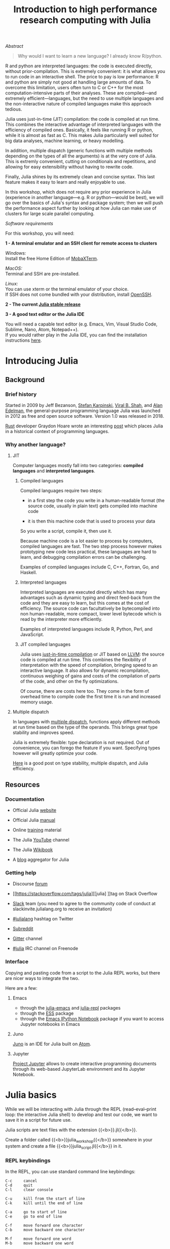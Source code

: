 #+title: Introduction to high performance research computing with Julia
#+slug: intro

#+OPTIONS: toc:5

**** /Abstract/

#+BEGIN_definition
#+BEGIN_quote
Why would I want to learn a new language? I already know R/python.
#+END_quote

R and python are interpreted languages: the code is executed directly, without prior-compilation. This is extremely convenient: it is what allows you to run code in an interactive shell. The price to pay is low performance: R and python are simply not good at handling large amounts of data. To overcome this limitation, users often turn to C or C++ for the most computation-intensive parts of their analyses. These are compiled—and extremely efficient—languages, but the need to use multiple languages and the non-interactive nature of compiled languages make this approach tedious.

Julia uses just-in-time (JIT) compilation: the code is compiled at run time. This combines the interactive advantage of interpreted languages with the efficiency of compiled ones. Basically, it feels like running R or python, while it is almost as fast as C. This makes Julia particularly well suited for big data analyses, machine learning, or heavy modelling.

In addition, multiple dispatch (generic functions with multiple methods depending on the types of all the arguments) is at the very core of Julia. This is extremly convenient, cutting on conditionals and repetitions, and allowing for easy extensibility without having to rewrite code.

Finally, Julia shines by its extremely clean and concise syntax. This last feature makes it easy to learn and really enjoyable to use.

In this workshop, which does not require any prior experience in Julia (experience in another language—e.g. R or python—would be best), we will go over the basics of Julia's syntax and package system; then we will push the performance aspect further by looking at how Julia can make use of clusters for large scale parallel computing.
#+END_definition

**** /Software requirements/

#+BEGIN_box
For this workshop, you will need:

*1 - A terminal emulator and an SSH client for remote access to clusters*

/Windows:/ \\
Install the free Home Edition of [[https://mobaxterm.mobatek.net/download.html][MobaXTerm]].

/MacOS:/ \\
Terminal and SSH are pre-installed.

/Linux:/ \\
You can use xterm or the terminal emulator of your choice.\\
If SSH does not come bundled with your distribution, install [[https://www.openssh.com/][OpenSSH]].

*2 - The current [[https://julialang.org/downloads/][Julia stable release]]*

*3 - A good text editor or the Julia IDE*

You will need a capable text editor (e.g. Emacs, Vim, Visual Studio Code, Sublime, Nano, Atom, Notepad++).\\
If you would rather play in the Julia IDE, you can find the installation instructions [[http://docs.junolab.org/latest/man/installation][here]].
#+END_box

* Introducing Julia

** Background

*** Brief history

Started in 2009 by Jeff Bezanson, [[https://en.wikipedia.org/wiki/Stefan_Karpinski][Stefan Karpinski]], [[https://en.wikipedia.org/wiki/Viral_B._Shah][Viral B. Shah]], and [[https://en.wikipedia.org/wiki/Alan_Edelman][Alan Edelman]], the general-purpose programming language Julia was launched in 2012 as free and open source software. Version 1.0 was released in 2018.

[[https://www.rust-lang.org/][Rust]] developer Graydon Hoare wrote an interesting [[https://graydon2.dreamwidth.org/189377.html][post]] which places Julia in a historical context of programming languages.

*** Why another language?

**** JIT

Computer languages mostly fall into two categories: *compiled languages* and *interpreted languages*.

***** Compiled languages

Compiled languages require two steps:

- in a first step the code you write in a human-readable format (the source code, usually in plain text) gets compiled into machine code

- it is then this machine code that is used to process your data

So you write a script, compile it, then use it.

[[/img/compiled_language.png]]

Because machine code is a lot easier to process by computers, compiled languages are fast. The two step process however makes prototyping new code less practical, these languages are hard to learn, and debugging compilation errors can be challenging.

Examples of compiled languages include C, C++, Fortran, Go, and Haskell.

***** Interpreted languages

Interpreted languages are executed directly which has many advantages such as dynamic typing and direct feed-back from the code and they are easy to learn, but this comes at the cost of efficiency. The source code can facultatively be bytecompiled into non human-readable, more compact, lower level bytecode which is read by the interpreter more efficiently.

[[/img/interpreted_language.png]]

Examples of interpreted languages include R, Python, Perl, and JavaScript.

***** JIT compiled languages

Julia uses [[https://en.wikipedia.org/wiki/Just-in-time_compilation][just-in-time compilation]] or JIT based on [[https://en.wikipedia.org/wiki/LLVM][LLVM]]: the source code is compiled at run time. This combines the flexibility of interpretation with the speed of compilation, bringing speed to an interactive language. It also allows for dynamic recompilation, continuous weighing of gains and costs of the compilation of parts of the code, and other on the fly optimizations.

Of course, there are costs here too. They come in the form of overhead time to compile code the first time it is run and increased memory usage.

**** Multiple dispatch

In languages with [[https://en.wikipedia.org/wiki/Multiple_dispatch][multiple dispatch]], functions apply different methods at run time based on the type of the operands. This brings great type stability and improves speed.

Julia is extremely flexible: type declaration is not required. Out of convenience, you can forego the feature if you want. Specifying types however will greatly optimize your code.

[[http://ucidatascienceinitiative.github.io/IntroToJulia/Html/WhyJulia#Core-Idea:-Multiple-Dispatch-+-Type-Stability-=%3E-Speed-+-Readability][Here]] is a good post on type stability, multiple dispatch, and Julia efficiency.

# **** Metaprogramming through macros

** Resources

*** Documentation

- Official Julia [[https://julialang.org/][website]]

- Official Julia [[https://docs.julialang.org/en/v1/][manual]]

- Online [[https://julialang.org/learning/][training]] material

- The Julia [[https://www.youtube.com/user/JuliaLanguage][YouTube]] channel

- The Julia [[https://en.wikibooks.org/wiki/Introducing_Julia][Wikibook]]

- A [[https://www.juliabloggers.com/][blog]] aggregator for Julia

*** Getting help

- Discourse [[https://discourse.julialang.org/][forum]]

- [[https://stackoverflow.com/tags/julia][[julia] ]]tag on Stack Overflow

- [[https://app.slack.com/client/T68168MUP/C67910KEH][Slack]] team (you need to agree to the community code of conduct at slackinvite.julialang.org to receive an invitation)

- [[https://twitter.com/search?q=%23julialang][#julialang]] hashtag on Twitter

- [[https://www.reddit.com/r/Julia/][Subreddit]]

- [[https://gitter.im/JuliaLang/julia][Gitter]] channel

- [[https://webchat.freenode.net/#julia][#julia]] IRC channel on Freenode

*** Interface

Copying and pasting code from a script to the Julia REPL works, but there are nicer ways to integrate the two.

Here are a few:

**** Emacs

- through the [[https://github.com/JuliaEditorSupport/julia-emacs][julia-emacs]] and [[https://github.com/tpapp/julia-repl][julia-repl]] packages
- through the [[https://github.com/emacs-ess/ESS][ESS]] package
- through the [[http://millejoh.github.io/emacs-ipython-notebook/][Emacs IPython Notebook]] package if you want to access Jupyter notebooks in Emacs

**** Juno

[[https://junolab.org/][Juno]] is an IDE for Julia built on [[https://atom.io/][Atom]].

**** Jupyter

[[https://jupyter.org/][Project Jupyter]] allows to create interactive programming documents through its web-based JupyterLab environment and its Jupyter Notebook.

* Julia basics

While we will be interacting with Julia through the REPL (read–eval–print loop: the interactive Julia shell) to develop and test our code, we want to save it in a script for future use.

Julia scripts are text files with the extension {{<b>}}.jl{{</b>}}.

Create a folder called {{<b>}}julia_workshop{{</b>}} somewhere in your system and create a file {{<b>}}julia_script.jl{{</b>}} in it.

*** REPL keybindings

In the REPL, you can use standard command line keybindings:

#+BEGIN_example
C-c		cancel
C-d		quit
C-l		clear console

C-u		kill from the start of line
C-k		kill until the end of line

C-a		go to start of line
C-e		go to end of line

C-f		move forward one character
C-b		move backward one character

M-f		move forward one word
M-b		move backward one word

C-d		delete forward one character
C-h		delete backward one character

M-d		delete forward one word
M-Backspace	delete backward one word

C-p		previous command
C-n		next command

C-r		backward search
C-s		forward search
#+END_example

In addition, there are 4 REPL modes:

#+BEGIN_export mhtml
<span style="font-family: 'Source Code Pro', 'Lucida Console', monospace; font-size: 1.4rem; padding: 0.2rem; box-shadow: 0px 0px 2px rgba(0,0,0,0.3); border-radius: 5%; background-color: #f0f3f3; color: #339933"><b>julia></b></span> &nbsp;&nbsp;&nbsp;&nbsp;&nbsp;&nbsp;&nbsp;&nbsp;&nbsp;&nbsp; The main mode in which you will be running your code.<br><br>
#+END_export

#+BEGIN_export mhtml
<span style="font-family: 'Source Code Pro', 'Lucida Console', monospace; font-size: 1.4rem; padding: 0.2rem; box-shadow: 0px 0px 2px rgba(0,0,0,0.3); border-radius: 5%; background-color: #f0f3f3; color: #dab314"><b>help?></b></span> &nbsp;&nbsp;&nbsp;&nbsp;&nbsp;&nbsp;&nbsp;&nbsp;&nbsp;&nbsp; A mode to easily access documentation.<br><br>
#+END_export

#+BEGIN_export mhtml
<span style="font-family: 'Source Code Pro', 'Lucida Console', monospace; font-size: 1.4rem; padding: 0.2rem; box-shadow: 0px 0px 2px rgba(0,0,0,0.3); border-radius: 5%; background-color: #f0f3f3; color: #b30000"><b>shell></b></span> &nbsp;&nbsp;&nbsp;&nbsp;&nbsp;&nbsp;&nbsp;&nbsp;&nbsp;&nbsp; A mode in which you can run bash commands from within Julia.<br><br>
#+END_export

#+BEGIN_export mhtml
<span style="font-family: 'Source Code Pro', 'Lucida Console', monospace; font-size: 1.4rem; padding: 0.2rem; box-shadow: 0px 0px 2px rgba(0,0,0,0.3); border-radius: 5%; background-color: #f0f3f3; color: #2e5cb8"><b>(env) pkg></b></span> &nbsp;&nbsp; A mode to easily perform actions on packages with Julia package manager.<br><br>
#+END_export

#+BEGIN_export mhtml
(<span style="font-family: 'Source Code Pro', 'Lucida Console', monospace; font-size: 1.4rem; padding: 0.2rem; box-shadow: 0px 0px 2px rgba(0,0,0,0.3); border-radius: 5%; background-color: #f0f3f3; color: #2e5cb8"><b>env</b></span> is the name of your current project environment.
#+END_export

#+BEGIN_export mhtml
Project environments are similar to Python's virtual environments and allow you, for instance, to have different package versions for different projects. By default, it is the current Julia version. So what you will see is <span style="font-family: 'Source Code Pro', 'Lucida Console', monospace; font-size: 1.4rem; padding: 0.2rem; box-shadow: 0px 0px 2px rgba(0,0,0,0.3); border-radius: 5%; background-color: #f0f3f3; color: #2e5cb8"><b>(v1.3) pkg></b></span>).<br>
#+END_export

Enter the various modes by typing {{<b>}}?{{</b>}}, {{<b>}};{{</b>}}, and {{<b>}}]{{</b>}}. Go back to the regular mode with the {{<b>}}Backspace{{</b>}} key.

*** Startup options

You can configure Julia by creating the file {{<b>}}~/.julia/config/startup.jl{{</b>}}.

*** Packages

**** Standard library

Julia comes with a collection of packages. In Linux, they are in {{<b>}}/usr/share/julia/stdlib/vx.x{{</b>}}.

Here is the list:

#+BEGIN_example
Base64
CRC32c
Dates
DelimitedFiles
Distributed
FileWatching
Future
InteractiveUtils
Libdl
LibGit2
LinearAlgebra
Logging
Markdown
Mmap
Pkg
Printf
Profile
Random
REPL
Serialization
SHA
SharedArrays
Sockets
SparseArrays
Statistics
SuiteSparse
Test
Unicode
UUIDs
#+END_example

**** Installing additional packages

You can install additional packages.\\
These go to your personal library in {{<b>}}~/.julia{{</b>}} (this is also where your REPL history is saved).

All registered packages are on GitHub and can easily be searched [[https://pkg.julialang.org/docs/][here]].\\
The GitHub star system allows you to easily judge the popularity of a package and to see whether it is under current development.

In addition to these, there are unregistered packages and you can build your own.

{{< challenge >}}
Try to find a list of popular plotting packages.
{{< /challenge >}}

You can manage your personal library easily in package mode with the commands:

#+BEGIN_src julia
(env) pkg> add <package>        # install <package>
(env) pkg> rm <package>         # uninstall <package>
(env) pkg> up <package>         # upgrade <package>

(env) pkg> st                   # check which packages are installed
(env) pkg> up                   # upgrade all packages
#+END_src

{{< challenge >}}
Check your list of packages; install the packages {{<b>}}Plots{{</b>}}, {{<b>}}GR{{</b>}}, {{<b>}}Distributions{{</b>}}, {{<b>}}StatsPlots{{</b>}}, and {{<b>}}UnicodePlot{{</b>}}; then check that list again.
{{< /challenge >}}

{{< challenge >}}
Now go explore your {{<b>}}~/.julia{{</b>}}. If you don't find it, make sure that your file explorer allows you to see hidden files.
{{< /challenge >}}

**** Loading packages

Whether a package from the standard library or one you installed, before you can use a package you need to load it. This has to be done at each new Julia session so the code to load packages should be part of your scripts.

This is done with the {{<c>}}using{{</c>}} command (e.g. {{<c>}}using Plots{{</c>}}).

*** Finding documentation

As we already saw, you can type {{<b>}}?{{</b>}} to enter the help mode.\\
To print the list of functions containing a certain word in their description, you can use {{<c>}}apropos(){{</c>}}.

Example:

#+BEGIN_src julia
> apropos("truncate")
#+END_src

*** Let's try a few commands

#+BEGIN_src julia
> versioninfo()
> VERSION

> x = 10
> x
> x = 2;
> x
> y = x;
> y
> ans
> ans + 3

> a, b, c = 1, 2, 3
> b

> 3 + 2
> +(3, 2)

> a = 3
> 2a
> a += 7
> a

> 2\8

> a = [1 2; 3 4]
> b = a
> a[1, 1] = 0
> b

> [1, 2, 3, 4]
> [1 2; 3 4]
> [1 2 3 4]
> [1 2 3 4]'
> collect(1:4)
> collect(1:1:4)
> 1:4
> a = 1:4
> collect(a)

> [1, 2, 3] .* [1, 2, 3]

> 4//8
> 8//1
> 1//2 + 3//4

> a = true
> b = false
> a + b
#+END_src

{{< challenge >}}
What does {{<c>}};{{</c>}} at the end of a command do?<br>
What is surprising about {{<c>}}2a{{</c>}}?<br>
What does {{<c>}}+={{</c>}} do?<br>
What does {{<c>}}.+{{</c>}}do?
{{< /challenge >}}

#+BEGIN_src julia
> a = [3, 1, 2]

> sort(a)
> println(a)

> sort!(a)
> println(a)
#+END_src

{{< challenge >}}
What does {{<c>}}!{{</c>}} at the end of a function name do?
{{< /challenge >}}

*** Sourcing a file

To source a Julia script within Julia, use the function {{<c>}}include(){{</c>}}.

Example:

#+BEGIN_src julia
> include("/path/to/file.jl")
#+END_src

*** Comments

#+BEGIN_src julia
> # Single line comment

> #=
  Comments can
  also contain
  multiple lines
  =#

> x = 2;          # And they can be added at the end of lines
#+END_src

*** A few fun quirks

#+BEGIN_src julia
> \omega		  # Press TAB
> \sum            # Press TAB
> \sqrt		      # Press TAB
> \in             # Press TAB
> \: phone:	      # (No space after colon. I added it to prevent parsing) Press TAB

> pi
> Base.MathConstants.golden
#+END_src

*** Data types

#+BEGIN_src julia
> typeof(2)
> typeof(2.0)
> typeof("hello")
> typeof(true)
#+END_src

*** Indexing

Indexing is done with square brackets. As in R and unlike in C++ or Python, Julia starts indexing at {{<c>}}1{{</c>}}, not at {{<c>}}0{{</c>}}.

#+BEGIN_src julia
> a = [1 2; 3 4]
> a[1, 1]
> a[1, :]
#+END_src

{{< challenge >}}
How can I get the second column?<br>
How can I get the tuple {{<c>}}(2, 4){{</c>}}? (a tuple is a list of elements)
{{< /challenge >}}

*** For loops

#+BEGIN_src julia
> for i in 1:10
      println(i)
  end


> for i in 1:3, j in 1:2
      println(i * j)
  end
#+END_src

*** Predicates and conditionals

#+BEGIN_src julia
> a = 2
> b = 2.0

> if a == b
      println("It's true")
  else
      println("It's false")
  end

# This can be written in a terse format
# predicate ? if true : if false
> a == b ? println("It's true") : println("It's false")

> if a === b
      println("It's true")
  else
      println("It's false")
  end
#+END_src

{{< challenge >}}
What is the difference between {{<c>}}=={{</c>}} and {{<c>}}==={{</c>}}?
{{< /challenge >}}

Predicates can be built with many other operators and functions. For example:

#+BEGIN_src julia
> occursin("that", "this and that")
> 4 < 3
> a != b
> 2 in 1:3
> 3 <= 4 && 4 > 5
> 3 <= 4 || 4 > 5
#+END_src

*** Functions

#+BEGIN_src julia
> function addTwo(a)
      a + 2
  end

> addTwo(3)

# This can be written in a terse format
> addtwo = a -> a + 2

# With default arguments
> function addSomethingOrTwo(a, b = 2)
      a + b
  end

> addSomethingOrTwo(3)
> addSomethingOrTwo(3, 4)
#+END_src

*** Plotting

It can be convenient to plot directly in the REPL (for instance when using SSH).

#+BEGIN_src julia
> using UnicodePlots
> histogram(randn(1000), nbins=40)
#+END_src

Most of the time however, you will want to make nicer looking graphs. There are many options to plot in Julia, but here is a very quick example:

#+BEGIN_src julia
# Will take a while when run for the first time as the packages need to compile
> using Plots, Distributions, StatsPlots

# Using the GR framework as backend
> gr()

> x = 1:10; y = rand(10, 2);
> p1 = histogram(randn(1000), nbins=40)
> p2 = plot(Normal(0, 1))
> p3 = scatter(x, y)
> p4 = plot(x, y)
> plot(p1, p2, p3, p4)
#+END_src

* Parallel programming

** Multi-threading

Julia, which was built with efficiency in mind, aimed from the start to have parallel programming abilities. These however came gradually: first, there were coroutines, which is not parallel programming, but allows independent executions of elements of code; then there was a macro allowing for loops to run on several cores, but this would not work on nested loops and it did not integrate with the coroutines or I/O. It is only in the current (1.3) version, released a few months ago, that true multi-threading capabilities were born. Now is thus a very exciting time for Julia. This is all very new (this feature is still considered in testing mode) and it is likely that things will get even better in the coming months/years, for instance with the development of multi-threading capabilities for the compiler.

What is great about Julia's new task parallelism is that it is incredibly easy to use: no need to write low-level code as with MPI to set where tasks are run. Everything is automatic.

To use Julia with multiple threads, we need to set the {{<b>}}JULIA_NUM_THREADS{{</b>}} environment variable.

This can be done by running (in the terminal, not in Julia):

#+BEGIN_src sh
$ export JULIA_NUM_THREADS=n      # n is the number of threads we want to use
#+END_src

Or by launching Julia with (again, in the terminal):

#+BEGIN_src sh
$ JULIA_NUM_THREADS=n julia
#+END_src

First, we need to know how many threads we actually have on our machine.\\
There are many Linux tools for this, but here are two particularly convenient options:

#+BEGIN_src sh
# To get the total number of available processes
$ nproc

# To have more information (# of sockets, cores per socket, and threads per core)
$ lscpu | grep -E '(S|s)ocket|Thread|^CPU\(s\)'
#+END_src

Since I have 4 available processes (2 cores with 2 threads each), I can launch Julia on 4 threads:

#+BEGIN_src sh
$ JULIA_NUM_THREADS=4 julia
#+END_src

This can also be done from within the Juno IDE.

To see how many threads we are using, as well as the ID of the current thread, you can run:

#+BEGIN_src julia
> Threads.nthreads()
> Threads.threadid()
#+END_src

*** For loops on multiple threads

{{< challenge >}}
Launch Julia on 1 thread and run the function below. Then run Julia on the maximum nummber of threads you have on your machine and run the same function.
{{< /challenge >}}


#+BEGIN_src julia
> Threads.@threads for i = 1:10
      println("i = $i on thread $(Threads.threadid())")
  end
#+END_src

Utilities such as [[https://github.com/hishamhm/htop][htop]] allow you to visualize the working threads.

*** Generalization of multi-threading

Let's consider the example presented in a [[https://julialang.org/blog/2019/07/multithreading/][Julia blog post]] in July 2019.\\
Both scripts sort a one dimensional array of 20,000,000 floats between 0 and 1, one with parallelism and one without.

*Script 1, without parallelism:* {{<b>}}sort.jl{{</b>}}.

#+BEGIN_src julia
# Create one dimensional array of 20,000,000 floats between 0 and 1
> a = rand(20000000);

# Use the MergeSort algorithm of the sort function
# (in the standard Julia Base library)
> b = copy(a); @time sort!(b, alg = MergeSort);

# Let's run the function a second time to remove the effect
# of the initial compilation
> b = copy(a); @time sort!(b, alg = MergeSort);
#+END_src

*Script 2, with parallelism:* {{<b>}}psort.jl{{</b>}}.

#+BEGIN_src julia
> import Base.Threads.@spawn

# The psort function is the same as the MergeSort algorithm
# of the Base sort function with the addition of
# the @spawn macro on one of the recursive calls

# Sort the elements of `v` in place, from indices `lo` to `hi` inclusive
> function psort!(v, lo::Int=1, hi::Int = length(v))
      if lo >= hi                       # 1 or 0 elements: nothing to do
          return v
      end

      if hi - lo < 100000               # Below some cutoff, run in serial
          sort!(view(v, lo:hi), alg = MergeSort)
          return v
      end

      mid = (lo + hi) >>> 1             # Find the midpoint

      half = @spawn psort!(v, lo, mid)  # Task to sort the lower half: will run
      psort!(v, mid + 1, hi)            # in parallel with the current call sorting
      # the upper half
      wait(half)                        # Wait for the lower half to finish

      temp = v[lo:mid]                  # Workspace for merging

      i, k, j = 1, lo, mid + 1          # Merge the two sorted sub-arrays
      @inbounds while k < j <= hi
          if v[j] < temp[i]
              v[k] = v[j]
              j += 1
          else
              v[k] = temp[i]
              i += 1
          end
          k += 1
      end
      @inbounds while k < j
          v[k] = temp[i]
          k += 1
          i += 1
      end

      return v
  end

> a = rand(20000000);

# Now, let's use our function
> b = copy(a); @time psort!(b);

# And running it a second time to remove
# the effect of the initial compilation
> b = copy(a); @time psort!(b);
#+END_src

Now, we can test both scripts with one or multiple threads:

#+BEGIN_src sh
# Single thread, non-parallel script
$ julia /path/to/sort.jl

    2.234024 seconds (111.88 k allocations: 82.489 MiB, 0.21% gc time)
    2.158333 seconds (11 allocations: 76.294 MiB, 0.51% gc time)
    # Note the lower time for the 2nd run due to pre-compilation

# Single thread, parallel script
$ julia /path/to/psort.jl

    2.748138 seconds (336.77 k allocations: 703.200 MiB, 2.24% gc time)
    2.438032 seconds (3.58 k allocations: 686.932 MiB, 0.27% gc time)
    # Even longer time: normal, there was more to run (import package, read function)

# 2 threads, non-parallel script
$ JULIA_NUM_THREADS=2 julia /path/to/sort.jl

    2.233720 seconds (111.87 k allocations: 82.145 MiB, 0.21% gc time)
    2.155232 seconds (11 allocations: 76.294 MiB, 0.54% gc time)
    # Remarkably similar to the single thread:
    # the addition of a thread did not change anything

# 2 threads, parallel script
$ JULIA_NUM_THREADS=2 julia /path/to/psort.jl

    1.773643 seconds (336.99 k allocations: 703.171 MiB, 4.08% gc time)
    1.460539 seconds (3.79 k allocations: 686.935 MiB, 0.47% gc time)
    # 33% faster. Not twice as fast as one could have hoped since processes
    # have to wait for each other. But that's a good improvement.

# 4 threads, non-parallel script
$ JULIA_NUM_THREADS=4 julia /path/to/sort.jl

    2.231717 seconds (111.87 k allocations: 82.145 MiB, 0.21% gc time)
    2.153509 seconds (11 allocations: 76.294 MiB, 0.53% gc time)
    # Again: same result as the single thread

# 4 threads, parallel script
$ JULIA_NUM_THREADS=4 julia /path/to/psort.jl

    1.291714 seconds (336.98 k allocations: 703.171 MiB, 3.48% gc time)
    1.194282 seconds (3.78 k allocations: 686.935 MiB, 5.19% gc time)
    # Even though we only split our code in 2 tasks,
    # there is still an improvement over the 2 thread run
#+END_src

*** Distributed computing


* Moving on to the cluster

Now that we have some running scripts, let's test them out on our cluster.

*** Logging in to the cluster

Open a terminal emulator.

/Windows users, launch [[https://mobaxterm.mobatek.net/][MobaXTerm]]./ \\
/MacOS users, launch Terminal./ \\
/Linux users, launch xterm or the terminal emulator of your choice./

#+BEGIN_src sh
$ ssh userxxx@cassiopeia.c3.ca

# enter password
#+END_src

You are now in our training cluster.

*** Accessing Julia

This is done with the [[https://github.com/TACC/Lmod][Lmod]] tool through the [[https://docs.computecanada.ca/wiki/Utiliser_des_modules/en][module]] command. You can find the full documentation [[https://lmod.readthedocs.io/en/latest/010_user.html][here]] and below are the subcommands you will need:

#+BEGIN_src sh
# get help on the module command
$ module help
$ module --help
$ module -h

# list modules that are already loaded
$ module list

# see which modules are available for Julia
$ module spider julia

# see how to load julia 1.3
$ module spider julia/1.3.0

# load julia 1.3 with the required gcc module first
# (the order is important)
$ module load gcc/7.3.0 julia/1.3.0

# you can see that we now have Julia loaded
$ module list
#+END_src

*** Copying files to the cluster

#+BEGIN_export mhtml
We will create a <span style="font-family: 'Source Code Pro', 'Lucida Console', monospace; font-size: 1.4rem; padding: 0.2rem; border-radius: 5%; border: 0.5pt solid #d9d9d9; box-shadow: 0px 0px 2px rgba(0,0,0,0.3); color: #000000">julia_workshop</span> directory in <span style="font-family: 'Source Code Pro', 'Lucida Console', monospace; font-size: 1.4rem; padding: 0.2rem; border-radius: 5%; border: 0.5pt solid #d9d9d9; box-shadow: 0px 0px 2px rgba(0,0,0,0.3); color: #000000">~/scratch</span>, then copy our julia script in it.
#+END_export

#+BEGIN_src sh
$ mkdir ~/scratch/julia_job
#+END_src

Open a new terminal window and from your local terminal (make sure that you are not on the remote terminal by looking at the bash prompt) run:

#+BEGIN_src sh
$ scp /local/path/to/sort.jl userxxx@cassiopeia.c3.ca:scratch/julia_job
$ scp /local/path/to/psort.jl userxxx@cassiopeia.c3.ca:scratch/julia_job

# enter password
#+END_src

*** Job scripts

We will not run an interactive session with Julia on the cluster: we already have julia scripts ready to run. All we need to do is to write job scripts to submit to Slurm, the job scheduler used by the Compute Canada clusters.

We will create 2 scripts: one to run Julia on one core and one on as many cores as are available.

{{< challenge >}}
How many processors are there on our training cluster?
{{< /challenge >}}


Note that here too, we could run Julia with multiple threads by running:

#+BEGIN_src sh
$ JULIA_NUM_THREADS=2 julia
#+END_src

Once in Julia, you can double check that Julia does indeed have access to 2 threads by running:

#+BEGIN_src julia
> Threads.nthreads()
#+END_src

Save your job scripts in the files {{<b>}}~/scratch/julia_job/job_julia1c.sh{{</b>}} and {{<b>}}job_julia2c.sh{{</b>}} for one and two cores respectively.

Here is what our single core Slurm script looks like:

#+BEGIN_src sh
#!/bin/bash
#SBATCH --job-name=julia1c			# job name
#SBATCH --time=00:01:00				# max walltime 1 min
#SBATCH --cpus-per-task=1               # number of cores
#SBATCH --mem=1000					# max memory (default unit is megabytes)
#SBATCH --output=julia1c%j.out		# file name for the output
#SBATCH --error=julia1c%j.err		# file name for errors
# %j gets replaced with the job number

echo Running NON parallel script on $SLURM_CPUS_PER_TASK core
JULIA_NUM_THREADS=$SLURM_CPUS_PER_TASK julia sort.jl
echo Running parallel script on $SLURM_CPUS_PER_TASK core
JULIA_NUM_THREADS=$SLURM_CPUS_PER_TASK julia psort.jl
#+END_src

#+BEGIN_challenge
#+BEGIN_export mhtml
<span style="color: #e10070">Your turn:</span><br>
Write the script for 2 cores.
#+END_export
#+END_challenge

Now, we can submit our jobs to the cluster:

#+BEGIN_src sh
$ cd ~/scratch/julia_job
$ sbatch job_julia1c.sh
$ sbatch job_julia2c.sh
#+END_src

And we can check their status with:

#+BEGIN_src sh
$ sq
#+END_src

{{<b>}}PD{{</b>}} stands for pending and {{<b>}}R{{</b>}} for running.

* Comments & questions
